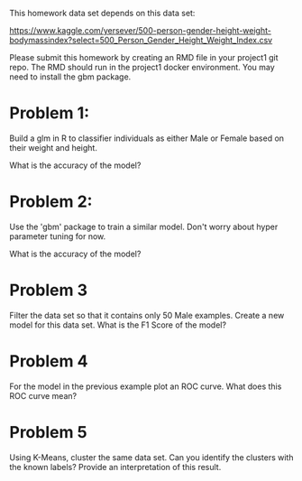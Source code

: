 This homework data set depends on this data set:

https://www.kaggle.com/yersever/500-person-gender-height-weight-bodymassindex?select=500_Person_Gender_Height_Weight_Index.csv

Please submit this homework by creating an RMD file in your project1
git repo. The RMD should run in the project1 docker environment. You
may need to install the gbm package.



* Problem 1:

Build a glm in R to classifier individuals as either Male or Female
based on their weight and height.

What is the accuracy of the model?

* Problem 2:

Use the 'gbm' package to train a similar model. Don't worry about
hyper parameter tuning for now. 

What is the accuracy of the model?

* Problem 3

Filter the data set so that it contains only 50 Male examples. Create
a new model for this data set. What is the F1 Score of the model? 

* Problem 4

For the model in the previous example plot an ROC curve. What does
this ROC curve mean?

* Problem 5 

Using K-Means, cluster the same data set. Can you identify the
clusters with the known labels? Provide an interpretation of this
result.




